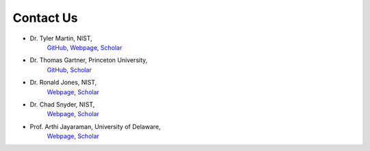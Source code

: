 .. _contact:

Contact Us
==========
- Dr. Tyler Martin, NIST, 
    `GitHub <https://github.com/martintb>`__,
    `Webpage <https://www.nist.gov/people/tyler-martin>`__,
    `Scholar <https://scholar.google.com/citations?user=9JmVnIIAAAAJ&hl=en>`__
- Dr. Thomas Gartner, Princeton University, 
    `GitHub <https://github.com/tgartner>`__,
    `Scholar <https://scholar.google.com/citations?user=lzao5SAAAAAJ&hl=en>`__
- Dr. Ronald Jones, NIST, 
    `Webpage <https://www.nist.gov/people/ronald-l-jones>`__,
    `Scholar <https://scholar.google.com/citations?user=TKAtIUIAAAAJ&hl=en>`__
- Dr. Chad Snyder, NIST,
    `Webpage <https://www.nist.gov/people/chad-r-snyder>`__,
    `Scholar <https://scholar.google.com/citations?user=MMV7Bf8AAAAJ&hl=en>`__
- Prof. Arthi Jayaraman, University of Delaware, 
    `Webpage <https://udel.edu/~arthij>`__,
    `Scholar <https://scholar.google.com/citations?user=FST4YmwAAAAJ>`__
